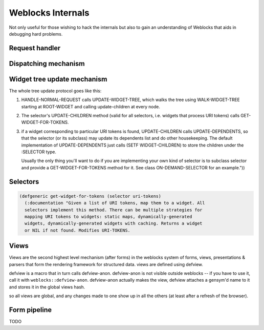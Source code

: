 ====================
 Weblocks Internals
====================

Not only useful for those wishing to hack the internals but also to gain
an understanding of Weblocks that aids in debugging hard problems.

Request handler
===============

Dispatching mechanism
=====================

Widget tree update mechanism
============================

The whole tree update protocol goes like this:

1. HANDLE-NORMAL-REQUEST calls UPDATE-WIDGET-TREE, which walks the tree
   using WALK-WIDGET-TREE starting at ROOT-WIDGET and calling
   update-children at every node.

2. The selector's UPDATE-CHILDREN method (valid for all selectors,
   i.e. widgets that process URI tokens) calls GET-WIDGET-FOR-TOKENS.

3. if a widget corresponding to particular URI tokens is found,
   UPDATE-CHILDREN calls UPDATE-DEPENDENTS, so that the selector (or its
   subclass) may update its dependents list and do other housekeeping.
   The default implementation of UPDATE-DEPENDENTS just calls (SETF
   WIDGET-CHILDREN) to store the children under the :SELECTOR type.

   Usually the only thing you'll want to do if you are implementing your
   own kind of selector is to subclass selector and provide a
   GET-WIDGET-FOR-TOKENS method for it. See class ON-DEMAND-SELECTOR for
   an example."))


Selectors
=========

.. code:: common-lisp
          
   (defgeneric get-widget-for-tokens (selector uri-tokens)
     (:documentation "Given a list of URI tokens, map them to a widget. All
     selectors implement this method. There can be multiple strategies for
     mapping URI tokens to widgets: static maps, dynamically-generated
     widgets, dynamically-generated widgets with caching. Returns a widget
     or NIL if not found. Modifies URI-TOKENS.


Views
=====

Views are the second highest level mechanism (after forms) in the weblocks
system of forms, views, presentations & parsers that form the rendering
framework for structured data. views are defined using defview.

defview is a macro that in turn calls defview-anon. defview-anon is not visible
outside weblocks -- if you have to use it, call it with ``weblocks::defview-anon``.
defview-anon actually makes the view, defview attaches a gensym'd name to it
and stores it in the global views hash.

so all views are global, and any changes made to one show up in all the others
(at least after a refresh of the browser).

Form pipeline
=============

TODO

